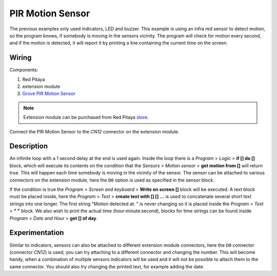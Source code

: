 -----------------
PIR Motion Sensor
-----------------

The previous examples only used indicators, LED and buzzer.
This example is using an infra red sensor to detect motion,
so the program knows, if somebody is moving in the sensors vicinity.
The program will check for motion every second, and if the motion is detected,
it will report it by printing a line containing the current time on the screen.

~~~~~~
Wiring
~~~~~~

Components:

1. Red Pitaya
2. extension module
3. `Grove PIR Motion Sensor <http://www.seeedstudio.com/wiki/Grove_-_PIR_Motion_Sensor>`_

.. note:: 

    Extension module can be purchased from Red Pitaya `store <http://store.redpitaya.com/>`_. 

.. image:: wiring.png
   :alt: Wiring for PIR Motion Sensor

Connect the PIR Motion Sensor to the *CN12* connector on the extension module.

~~~~~~~~~~~
Description
~~~~~~~~~~~

.. image:: blocks.png
   :alt: Program blocks for PIR Motion Sensor

An infinite loop with a 1 second delay at the end is used again.
Inside the loop there is a *Program* > *Logic* > **if [] do []** block,
which will execute its contents on the condition that the *Sensors* > *Motion sensor* > **get motion from []** will return true.
This will happen each time somebody is moving in the vicinity of the sensor.
The sensor can be attached to various connectors on the extension module,
here the ``D0`` option is used as specified in the sensor block.

If the condition is true the *Program* > *Screen and keyboard* > **Write on screen []** block will be executed.
A text block must be placed inside, here the *Program* > *Text* > **create text with [] [] ...**
is used to concatenate several short text strings into one longer.
The first string "Motion detected at: " is never changing so it is placed inside the *Program* > *Text* > **" "** block.
We also wish to print the actual time (hour:minute:second),
blocks for time strings can be found inside *Program* > *Date and Hour* > **get [] of day**.

~~~~~~~~~~~~~~~
Experimentation
~~~~~~~~~~~~~~~

Similar to indicators, sensors can also be attached to different extension module connectors,
here the ``D0`` connector (connector *CN12*) is used, you can try attaching to a different connector and changing the number.
This will become handy, when a combination of multiple sensors indicators will be used
and it will not be possible to attach them to the same connector.
You should also try changing the printed text, for example adding the date.
